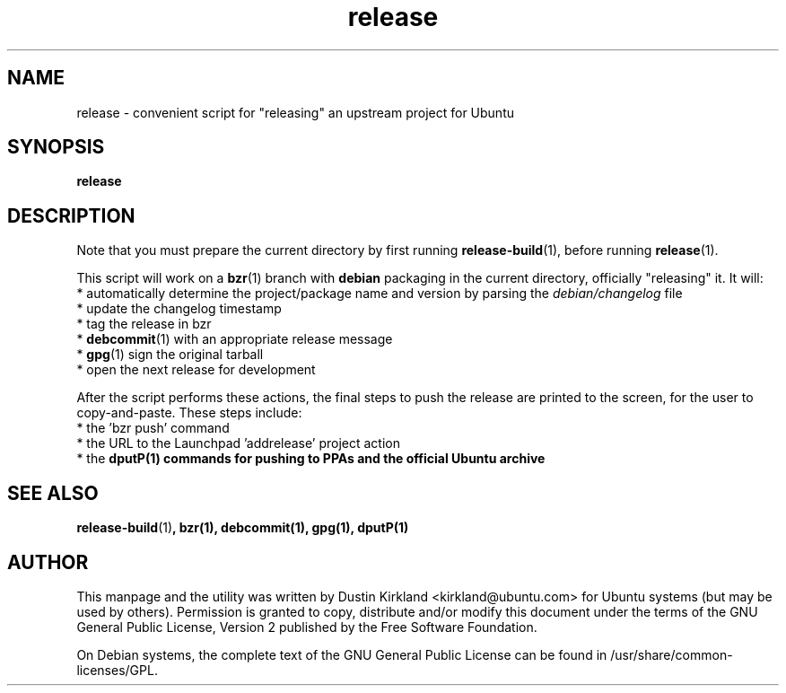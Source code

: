 .TH release 1 "6 Oct 2010" bikeshed "bikeshed"
.SH NAME
release - convenient script for "releasing" an upstream project for Ubuntu

.SH SYNOPSIS
\fBrelease\fP

.SH DESCRIPTION
Note that you must prepare the current directory by first running \fBrelease-build\fP(1), before running \fBrelease\fP(1).

This script will work on a \fBbzr\fP(1) branch with \fBdebian\fP packaging in the current directory, officially "releasing" it.  It will:
 * automatically determine the project/package name and version by parsing the \fIdebian/changelog\fP file
 * update the changelog timestamp
 * tag the release in bzr
 * \fBdebcommit\fP(1) with an appropriate release message
 * \fBgpg\fP(1) sign the original tarball
 * open the next release for development

After the script performs these actions, the final steps to push the release are printed to the screen, for the user to copy-and-paste.  These steps include:
 * the 'bzr push' command
 * the URL to the Launchpad 'addrelease' project action
 * the \fBdput\P(1) commands for pushing to PPAs and the official Ubuntu archive

.SH SEE ALSO
\fBrelease-build\fP(1)\fP, \fBbzr\fP(1), \fBdebcommit\fP(1), \fBgpg\fP(1), \fBdput\P(1)

.SH AUTHOR
This manpage and the utility was written by Dustin Kirkland <kirkland@ubuntu.com> for Ubuntu systems (but may be used by others).  Permission is granted to copy, distribute and/or modify this document under the terms of the GNU General Public License, Version 2 published by the Free Software Foundation.

On Debian systems, the complete text of the GNU General Public License can be found in /usr/share/common-licenses/GPL.
